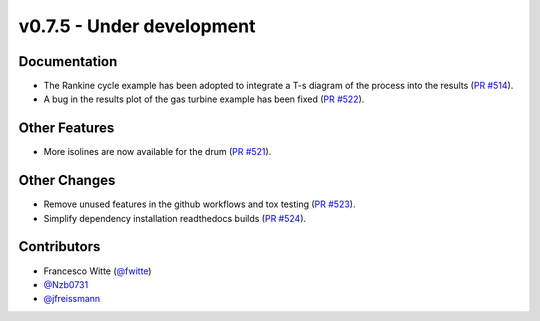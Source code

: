 v0.7.5 - Under development
++++++++++++++++++++++++++

Documentation
#############
- The Rankine cycle example has been adopted to integrate a T-s diagram of the
  process into the results
  (`PR #514 <https://github.com/oemof/tespy/pull/514>`__).
- A bug in the results plot of the gas turbine example has been fixed
  (`PR #522 <https://github.com/oemof/tespy/pull/522>`__).

Other Features
##############
- More isolines are now available for the drum
  (`PR #521 <https://github.com/oemof/tespy/pull/521>`__).

Other Changes
#############
- Remove unused features in the github workflows and tox testing
  (`PR #523 <https://github.com/oemof/tespy/pull/523>`__).
- Simplify dependency installation readthedocs builds
  (`PR #524 <https://github.com/oemof/tespy/pull/524>`__).

Contributors
############
- Francesco Witte (`@fwitte <https://github.com/fwitte>`__)
- `@Nzb0731 <https://github.com/Nzb0731>`__
- `@jfreissmann <https://github.com/jfreissmann>`__
